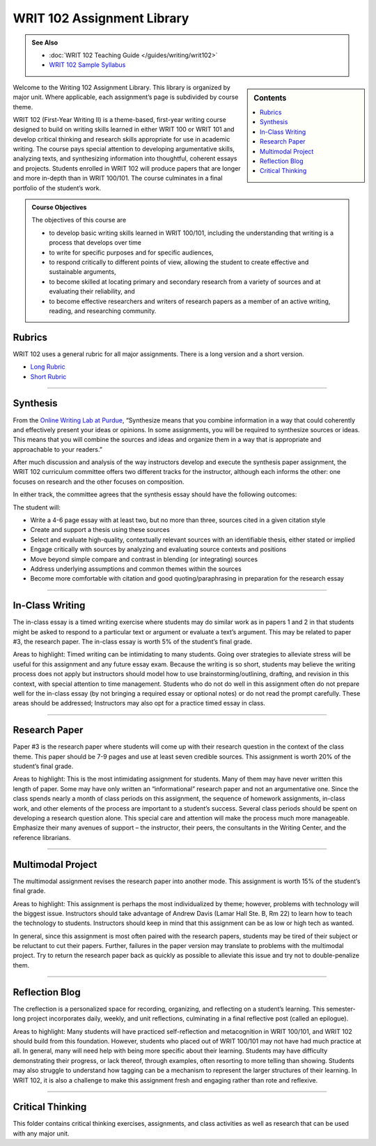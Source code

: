 ================================
WRIT 102 Assignment Library
================================
.. admonition:: See Also

    * :doc:`WRIT 102 Teaching Guide </guides/writing/writ102>`
    * `WRIT 102 Sample Syllabus <https://olemiss.box.com/s/gfo9m67xbyss3vwuvg8q4pivkj99x79d>`__

.. sidebar:: Contents
    
    .. contents:: 
        :local: 

Welcome to the Writing 102 Assignment Library. This library is organized by major unit. Where applicable, each assignment’s page is subdivided by course theme.

WRIT 102 (First-Year Writing II) is a theme-based, first-year writing course designed to build on writing skills learned in either WRIT 100 or WRIT 101 and develop critical thinking and research skills appropriate for use in academic writing. The course pays special attention to developing argumentative skills, analyzing texts, and synthesizing information into thoughtful, coherent essays and projects. Students enrolled in WRIT 102 will produce papers that are longer and more in-depth than in WRIT 100/101. The course culminates in a final portfolio of the student’s work.

.. admonition:: Course Objectives

    The objectives of this course are

    * to develop basic writing skills learned in WRIT 100/101, including the understanding that writing is a process that develops over time
    * to write for specific purposes and for specific audiences,
    * to respond critically to different points of view, allowing the student to create effective and sustainable arguments,
    * to become skilled at locating primary and secondary research from a variety of sources and at evaluating their reliability, and
    * to become effective researchers and writers of research papers as a member of an active writing, reading, and researching community.

Rubrics
--------
WRIT 102 uses a general rubric for all major assignments. There is a long version and a short version.

* `Long Rubric <https://olemiss.box.com/s/mtft71cpqigrbat3nvj443l5c2inbyf2>`__
* `Short Rubric <https://olemiss.box.com/s/t3t64a9nogtepuosd4e7keqn23lzcsj2>`__


-------------------------------------

Synthesis
---------
From the `Online Writing Lab at Purdue <https://owl.english.purdue.edu/owl/owlprint/980/>`_, “Synthesize means that you combine information in a way that could coherently and effectively present your ideas or opinions. In some assignments, you will be required to synthesize sources or ideas. This means that you will combine the sources and ideas and organize them in a way that is appropriate and approachable to your readers.”

After much discussion and analysis of the way instructors develop and execute the synthesis paper assignment, the WRIT 102 curriculum committee offers two different tracks for the instructor, although each informs the other: one focuses on research and the other focuses on composition.

In either track, the committee agrees that the synthesis essay should have the following outcomes:

The student will:

* Write a 4-6 page essay with at least two, but no more than three, sources cited in a given citation style
* Create and support a thesis using these sources
* Select and evaluate high-quality, contextually relevant sources with an identifiable thesis, either stated or implied
* Engage critically with sources by analyzing and evaluating source contexts and positions
* Move beyond simple compare and contrast in blending (or integrating) sources
* Address underlying assumptions and common themes within the sources
* Become more comfortable with citation and good quoting/paraphrasing in preparation for the research essay

.. raw:: html

    <iframe src="https://app.box.com/embed_widget/s/wcg42yy5xn87p21461h2c3rzi2s6z6ag?view=list&sort=name&direction=ASC&theme=blue" width="100%" height="400" frameborder="0" allowfullscreen webkitallowfullscreen msallowfullscreen></iframe>

-------------------------------------

In-Class Writing
-----------------
The in-class essay is a timed writing exercise where students may do similar work as in papers 1 and 2 in that students might be asked to respond to a particular text or argument or evaluate a text’s argument. This may be related to paper #3, the research paper. The in-class essay is worth 5% of the student’s final grade.

Areas to highlight: Timed writing can be intimidating to many students. Going over strategies to alleviate stress will be useful for this assignment and any future essay exam. Because the writing is so short, students may believe the writing process does not apply but instructors should model how to use brainstorming/outlining, drafting, and revision in this context, with special attention to time management. Students who do not do well in this assignment often do not prepare well for the in-class essay (by not bringing a required essay or optional notes) or do not read the prompt carefully. These areas should be addressed; Instructors may also opt for a practice timed essay in class.

.. raw:: html

    <iframe src="https://app.box.com/embed_widget/s/fyc3s0gt0j2cpyv6raymhx7lrf7bu0yl?view=list&sort=name&direction=ASC&theme=blue" width="100%" height="500" frameborder="0" allowfullscreen webkitallowfullscreen msallowfullscreen></iframe>

-------------------------------------

Research Paper
--------------
Paper #3 is the research paper where students will come up with their research question in the context of the class theme. This paper should be 7-9 pages and use at least seven credible sources. This assignment is worth 20% of the student’s final grade.

Areas to highlight: This is the most intimidating assignment for students. Many of them may have never written this length of paper. Some may have only written an “informational” research paper and not an argumentative one. Since the class spends nearly a month of class periods on this assignment, the sequence of homework assignments, in-class work, and other elements of the process are important to a student’s success. Several class periods should be spent on developing a research question alone. This special care and attention will make the process much more manageable. Emphasize their many avenues of support – the instructor, their peers, the consultants in the Writing Center, and the reference librarians.

.. raw:: html

    <iframe src="https://app.box.com/embed_widget/s/0aez3nvumcim8g7s2o4ip9x452pxsj82?view=list&sort=name&direction=ASC&theme=blue" width="100%" height="500" frameborder="0" allowfullscreen webkitallowfullscreen msallowfullscreen></iframe>

-------------------------------------

Multimodal Project
-------------------
The multimodal assignment revises the research paper into another mode. This assignment is worth 15% of the student’s final grade.

Areas to highlight: This assignment is perhaps the most individualized by theme; however, problems with technology will the biggest issue. Instructors should take advantage of Andrew Davis (Lamar Hall Ste. B, Rm 22) to learn how to teach the technology to students. Instructors should keep in mind that this assignment can be as low or high tech as wanted.

In general, since this assignment is most often paired with the research papers, students may be tired of their subject or be reluctant to cut their papers. Further, failures in the paper version may translate to problems with the multimodal project. Try to return the research paper back as quickly as possible to alleviate this issue and try not to double-penalize them.

.. raw:: html

    <iframe src="https://app.box.com/embed_widget/s/b2157yk3czzr97cg6oyy7gvjjk3j15kl?view=list&sort=name&direction=ASC&theme=blue" width="100%" height="500" frameborder="0" allowfullscreen webkitallowfullscreen msallowfullscreen></iframe>

-------------------------------------

Reflection Blog
----------------
The creflection is a personalized space for recording, organizing, and reflecting on a student’s learning. This semester-long project incorporates daily, weekly, and unit reflections, culminating in a final reflective post (called an epilogue).

Areas to highlight: Many students will have practiced self-reflection and metacognition in WRIT 100/101, and WRIT 102 should build from this foundation. However, students who placed out of WRIT 100/101 may not have had much practice at all. In general, many will need help with being more specific about their learning. Students may have difficulty demonstrating their progress, or lack thereof, through examples, often resorting to more telling than showing. Students may also struggle to understand how tagging can be a mechanism to represent the larger structures of their learning. In WRIT 102, it is also a challenge to make this assignment fresh and engaging rather than rote and reflexive.

.. raw:: html
    
    <iframe src="https://app.box.com/embed_widget/s/dse1r51o34lg56zpjna3cj8wh9d0lcyx?view=list&sort=name&direction=ASC&theme=blue" width="100%" height="500" frameborder="0" allowfullscreen webkitallowfullscreen msallowfullscreen></iframe>

-------------------------------------

Critical Thinking
------------------
This folder contains critical thinking exercises, assignments, and class activities as well as research that can be used with any major unit.

.. raw:: html

    <iframe src="https://olemiss.app.box.com/embed/s/k3vjtn9spzb5z3pfbx3mo7rdi99mvzfg?showItemFeedActions=false&showParentPath=false&sortColumn=date&view=icon" width="100%" height="800" frameborder="0" allowfullscreen webkitallowfullscreen msallowfullscreen></iframe>
